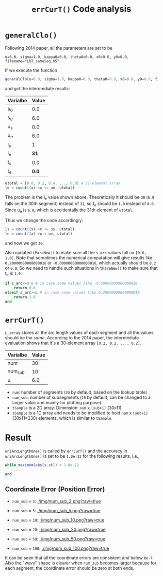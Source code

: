 #+TITLE: =errCurT()= Code analysis

* =generalClo()=
Following 2014 paper, all the parameters are set to be 

#+BEGIN_EXAMPLE
u=6.0, sigma=1.0, kappa0=0.0, theta0=0.0, x0=0.0, y0=0.0, filename="LUT_sameSeg.h5"
#+END_EXAMPLE

If we execute the function

#+BEGIN_SRC julia
generalClo(u=6.0, sigma=1.0, kappa0=0.0, theta0=0.0, x0=0.0, y0=0.0, filename="LUT_sameSeg.h5")
#+END_SRC

and get the intermediate results:

| Varialbe | Value |
|----------+-------|
|   s_{0}  | 0.0   |
|   s_{u}  | 6.0   |
|   u_{s}  | 0.0   |
|   u_{e}  | 6.0   |
|   l_{s}  |  1    |
|   l_{e}  | *31*  |
|   t_{s}  |  0.0  |
|   t_{e}  | *0.0* |

#+BEGIN_SRC julia
utotal = [0.0, 0.2, 0.4, ..., 6.0] # 31-element array
le = count((x)->x <= ue, utotal)
#+END_SRC

The problem is the l_{e} value shown above. Theoretically it should be =30= (=6.0= falls on the 30th segment) instead of =31=, so t_{e} should be =1.0= instead of =0.0=. Since u_{e} is =6.0=, which is accidentally the 31th element of =utotal=.

Thus we change the code accordingly:

#+BEGIN_SRC julia
ls = count((x)->x <= us, utotal)
le = count((x)->x < ue, utotal)
#+END_SRC

and now we get =30=. 

Also updated =tParaNew()= to make sure all the =s_arc= values fall on =[0.0, 1.0]=. Note that sometimes the numerical computation will give results like =0.20000000000000018= or =-0.00000000000000018=, which actually should be =0.2= or =0.0=. So we need to handle such situations in =tParaNew()= to make sure that t_{e} is =1.0=:

#+BEGIN_SRC julia
if s_arc<=0.0 # in case some values like -0.00000000000000018
    return 0.0
elseif s_arc>=L # in case some values like 0.20000000000000018
    return 1.0
end
#+END_SRC

* =errCurT()=
=L_array= stores all the arc length values of each segment and all the values should be the /same/. According to the 2014 paper, the intermediate evaluation shows that it's a 30-element array =[0.2, 0.2, ..., 0.2]=.

| Varialbe | Value |
|----------+-------|
|    num   |  30   |
|  num_sub |  10   |
|     u    |  6.0  |

- =num=: number of segments (=30= by default, based on the lookup table)
- =num_sub=: number of subsegments (=10= by default, can be changed to a larger value and mainly for plotting purpose)
- =tSample= is a 2D array. Dimension: =num= x =(sub+1)= (30x11)
- =sSample= is a 1D array and needs to be modified to hold =num= x =(sub+1)= (30x11=330) elements, which is similar to =tSample=.

* Result
=uniArcLengthOne()= is called by =errCurT()= and the accuracy in =uniArcLengthOne()= is set to be =1.0e-12= for the following results, i.e., 

#+BEGIN_SRC julia
while maximum(abs(s-st)) > 1.0e-12
    ...
end
#+END_SRC

** Coordinate Error (Position Error)

- =num_sub= = =2=:
  [[./img/num_sub_2.png?raw=true]]

- =num_sub= = =5=:
  [[./img/num_sub_5.png?raw=true]]
  
- =num_sub= = =10=:
  [[./img/num_sub_10.png?raw=true]]

- =num_sub= = =20=:
  [[./img/num_sub_20.png?raw=true]]

- =num_sub= = =50=:
  [[./img/num_sub_50.png?raw=true]]
  
- =num_sub= = =100=:
  [[./img/num_sub_100.png?raw=true]]
  
It can be seen that all the coordinate errors are consistent and below =8e-7=. Also the "wavy" shape is clearer when =num_sub= becomes larger because for each segment, the coordinate error should be zero at both ends.
